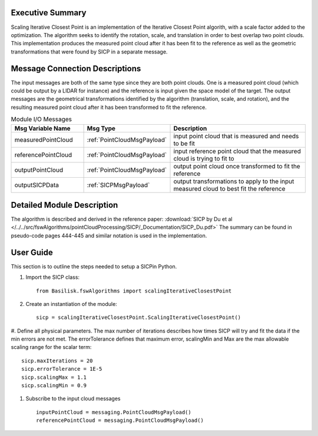 Executive Summary
-----------------

Scaling Iterative Closest Point is an implementation of the Iterative Closest Point
algorith, with a scale factor added to the optimization. The algorithm seeks to
identify the rotation, scale, and translation in order to best overlap two point clouds.
This implementation produces the measured point cloud after it has been fit to the reference
as well as the geometric transformations that were found by SICP in a separate message.


Message Connection Descriptions
-------------------------------

The input messages are both of the same type since they are both point clouds. One is a
measured point cloud (which could be output by a LIDAR for instance) and the reference
is input given the space model of the target.
The output messages are the geometrical transformations identified by the algorithm
(translation, scale, and rotation), and the resulting measured point cloud after it has
been transformed to fit the reference.


.. list-table:: Module I/O Messages
    :widths: 25 25 50
    :header-rows: 1

    * - Msg Variable Name
      - Msg Type
      - Description
    * - measuredPointCloud
      - :ref:`PointCloudMsgPayload`
      - input point cloud that is measured and needs to be fit
    * - referencePointCloud
      - :ref:`PointCloudMsgPayload`
      - input reference point cloud that the measured cloud is trying to fit to
    * - outputPointCloud
      - :ref:`PointCloudMsgPayload`
      - output point cloud once transformed to fit the reference
    * - outputSICPData
      - :ref:`SICPMsgPayload`
      - output transformations to apply to the input measured cloud to best fit the reference

Detailed Module Description
---------------------------

The algorithm is described and derived in the reference paper:
:download:`SICP by Du et al </../../src/fswAlgorithms/pointCloudProcessing/SICP/_Documentation/SICP_Du.pdf>`
The summary can be found in pseudo-code pages 444-445 and similar notation is used in the
implementation.

User Guide
----------
This section is to outline the steps needed to setup a SICPin Python.

#. Import the SICP class::

    from Basilisk.fswAlgorithms import scalingIterativeClosestPoint

#. Create an instantiation of the module::

    sicp = scalingIterativeClosestPoint.ScalingIterativeClosestPoint()

#. Define all physical parameters. The max number of iterations describes how times SICP will
try and fit the data if the min errors are not met. The errorTolerance defines that maximum
error, scalingMin and Max are the max allowable scaling range for the scalar term::

    sicp.maxIterations = 20
    sicp.errorTolerance = 1E-5
    sicp.scalingMax = 1.1
    sicp.scalingMin = 0.9

#. Subscribe to the input cloud messages ::

    inputPointCloud = messaging.PointCloudMsgPayload()
    referencePointCloud = messaging.PointCloudMsgPayload()

